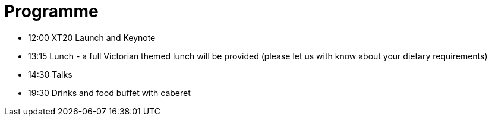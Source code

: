 = Programme

* 12:00 XT20 Launch and Keynote

* 13:15 Lunch - a full Victorian themed lunch will be provided (please let us with know about your dietary requirements)

* 14:30 Talks

* 19:30 Drinks and food buffet with caberet
